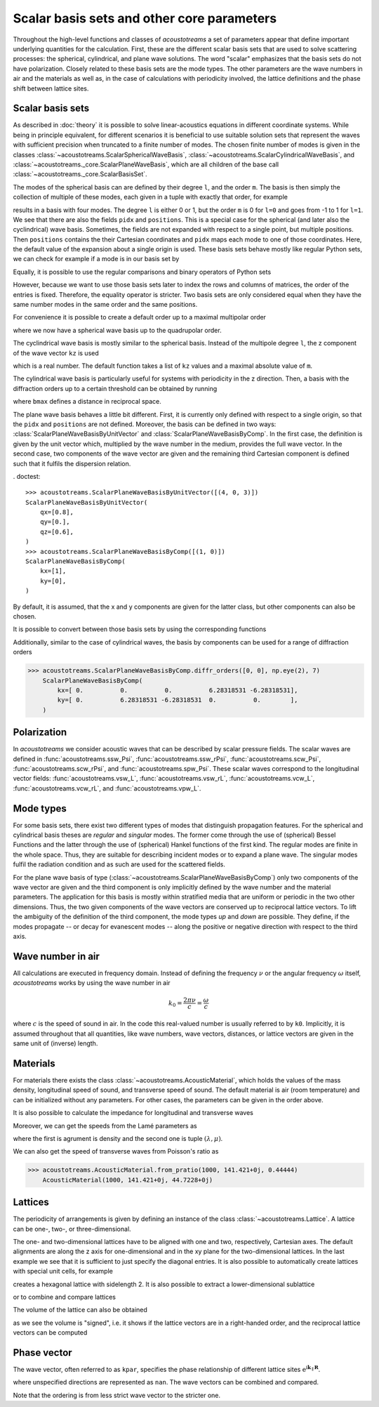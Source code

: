 .. testsetup::

   import numpy as np
   import acoustotreams

===========================================
Scalar basis sets and other core parameters
===========================================

Throughout the high-level functions and classes of *acoustotreams* a set of parameters appear
that define important underlying quantities for the calculation. First, these are the
different scalar basis sets that are used to solve scattering processes: the spherical,
cylindrical, and plane wave solutions. The word "scalar" emphasizes that the basis sets
do not have polarization. Closely related to these basis sets are the
mode types. The other parameters are the wave numbers in air and the materials as well as, 
in the case of calculations with periodicity involved, the lattice definitions and 
the phase shift between lattice sites.

Scalar basis sets
=================

As described in :doc:`theory` it is possible to solve linear-acoustics equations in different
coordinate systems. While being in principle equivalent, for different scenarios it is
beneficial to use suitable solution sets that represent the waves with sufficient
precision when truncated to a finite number of modes. The chosen finite number of
modes is given in the classes :class:`~acoustotreams.ScalarSphericalWaveBasis`,
:class:`~acoustotreams.ScalarCylindricalWaveBasis`, and :class:`~acoustotreams._core.ScalarPlaneWaveBasis`, which
are all children of the base call :class:`~acoustotreams._core.ScalarBasisSet`.

The modes of the spherical basis can are defined by their degree ``l``, and the order ``m``. 
The basis is then simply the collection of multiple of these modes, 
each given in a tuple with exactly that order, for example

.. doctest::

    >>> acoustotreams.ScalarSphericalWaveBasis([(0, 0), (1, -1), (1, 0), (1, 1)])
    ScalarSphericalWaveBasis(
        pidx=[0 0 0],
        l=[0 1 1 1],
        m=[0 -1  0  1],
        positions=[[0. 0. 0.]],
    )

results in a basis with four modes. The degree ``l`` is either 0 or 1, but the
order ``m`` is 0 for ``l=0`` and goes from -1 to 1 for ``l=1``. 
We see that there are also the fields ``pidx`` and ``positions``. This is 
a special case for the spherical (and later also the cyclindrical) wave basis. 
Sometimes, the fields are not expanded with respect to a
single point, but multiple positions. Then ``positions`` contains the their Cartesian
coordinates and ``pidx`` maps each mode to one of those coordinates. Here, the default
value of the expansion about a single origin is used. These basis sets behave mostly
like regular Python sets, we can check for example if a mode is in our basis set by

.. doctest::

    >>> (0, 1, 0) in acoustotreams.ScalarSphericalWaveBasis([(0, 0), (1, -1), (1, 0), (1, 1)])
    True

Equally, it is possible to use the regular comparisons and binary operators of Python
sets

.. doctest::

    >>> acoustotreams.ScalarSphericalWaveBasis([(0, 0), (1, -1), (1, 0), (1, 1)]) > {(0, 1, 0)}
    True
    >>> acoustotreams.ScalarSphericalWaveBasis([(0, 0), (1, -1), (1, 0), (1, 1)]) & {(0, 1, 0)}
    ScalarSphericalWaveBasis(
        pidx=[0],
        l=[1],
        m=[0],
        positions=[[0. 0. 0.]],
    )

However, because we want to use those basis sets later to index the rows and columns of
matrices, the order of the entries is fixed. Therefore, the equality operator is
stricter. Two basis sets are only considered equal when they have the same number modes
in the same order and the same positions.

.. doctest::

    >>> acoustotreams.ScalarSphericalWaveBasis([(0, 0), (1, 0)]) == acoustotreams.ScalarSphericalWaveBasis([(1, 0), (0, 0)])
    False

For convenience it is possible to create a default order up to a maximal multipolar
order

.. doctest::

    >>> acoustotreams.ScalarSphericalWaveBasis.default(2)
    ScalarSphericalWaveBasis(
        pidx=[0 0 0 0 0 0 0 0 0],
        l=[0 1 1 1 2 2 2 2 2],
        m=[ 0 -1  0  1 -2 -1  0  1  2],
        positions=[[0. 0. 0.]],
    )

where we now have a spherical wave basis up to the quadrupolar order.

The cyclindrical wave basis is mostly similar to the spherical basis. Instead of the
multipole degree ``l``, the z component of the wave vector ``kz`` is used

.. doctest::

    >>> acoustotreams.ScalarCylindricalWaveBasis([(.1, -1), (.1, 0), (.1, 1)])
    ScalarCylindricalWaveBasis(
        pidx=[0 0 0],
        kz=[0.1 0.1 0.1],
        m=[-1  0  1],
        positions=[[0. 0. 0.]],
    )

which is a real number. The default function takes a list of ``kz`` values and a maximal
absolute value of ``m``.

.. doctest::

    >>> acoustotreams.ScalarCylindricalWaveBasis.default([-.5, .5], 1)
    ScalarCylindricalWaveBasis(
        pidx=[0 0 0 0 0 0],
        kz=[-0.5 -0.5 -0.5  0.5  0.5  0.5],
        m=[-1  0  1 -1  0  1],
        positions=[[0. 0. 0.]],
    )

The cylindrical wave basis is particularly useful for systems with periodicity in the
z direction. Then, a basis with the diffraction orders up to a certain threshold can be obtained
by running

.. doctest::

    >>> acoustotreams.ScalarCylindricalWaveBasis.diffr_orders(kz=.1, mmax=1, lattice=2 * np.pi, bmax=1.05)
    ScalarCylindricalWaveBasis(
        pidx=[0 0 0 0 0 0 0 0 0],
        kz=[-0.9 -0.9 -0.9  0.1  0.1  0.1  1.1  1.1  1.1],
        m=[-1  0  1 -1  0  1 -1  0  1],
        positions=[[0. 0. 0.]],
    )

where ``bmax`` defines a distance in reciprocal space.

The plane wave basis behaves a little bit different. First, it is currently only defined
with respect to a single origin, so that the ``pidx`` and ``positions`` are not defined. Moreover,
the basis can be defined in two ways: :class:`ScalarPlaneWaveBasisByUnitVector` and
:class:`ScalarPlaneWaveBasisByComp`. In the first case, the definition is given by the unit
vector which, multiplied by the wave number in the medium, provides the full wave vector.
In the second case, two components of the wave vector are given and the remaining third
Cartesian component is defined such that it fulfils the dispersion relation.

. doctest::

    >>> acoustotreams.ScalarPlaneWaveBasisByUnitVector([(4, 0, 3)])
    ScalarPlaneWaveBasisByUnitVector(
        qx=[0.8],
        qy=[0.],
        qz=[0.6],
    )
    >>> acoustotreams.ScalarPlaneWaveBasisByComp([(1, 0)])
    ScalarPlaneWaveBasisByComp(
        kx=[1],
        ky=[0],
    )

By default, it is assumed, that the x and y components are given for the latter class,
but other components can also be chosen.

It is possible to convert between those basis sets by using the corresponding
functions

.. doctest::

    >>> pwbc = acoustotreams.ScalarPlaneWaveBasisByComp([(3, 0)])
    >>> pwbc.byunitvector(5)
    ScalarPlaneWaveBasisByUnitVector(
        qx=[0.6+0.j],
        qy=[0.+0.j],
        qz=[0.8+0.j],
    )
    >>> pwbuv = acoustotreams.ScalarPlaneWaveBasisByUnitVector([(0, 0, 1)])    
    >>> pwbuv.bycomp(1)
    ScalarPlaneWaveBasisByComp(
        kx=[0.],
        ky=[0.],
    )

Additionally, similar to the case of cylindrical waves, the basis by components can be
used for a range of diffraction orders

>>> acoustotreams.ScalarPlaneWaveBasisByComp.diffr_orders([0, 0], np.eye(2), 7)
    ScalarPlaneWaveBasisByComp(
        kx=[ 0.          0.          0.          6.28318531 -6.28318531],
        ky=[ 0.          6.28318531 -6.28318531  0.          0.        ],
    )


Polarization
============

In *acoustotreams* we consider acoustic waves that can be described by scalar pressure fields. 
The scalar waves are defined in :func:`acoustotreams.ssw_Psi`, :func:`acoustotreams.ssw_rPsi`,
:func:`acoustotreams.scw_Psi`, :func:`acoustotreams.scw_rPsi`, and :func:`acoustotreams.spw_Psi`.
These scalar waves correspond to the longitudinal vector fields: :func:`acoustotreams.vsw_L`, 
:func:`acoustotreams.vsw_rL`, :func:`acoustotreams.vcw_L`, :func:`acoustotreams.vcw_rL`, 
and :func:`acoustotreams.vpw_L`.

Mode types
==========

For some basis sets, there exist two different types of modes that distinguish
propagation features. For the spherical and cylindrical basis theses are `regular`
and `singular` modes. The former come through the use of (spherical) Bessel Functions
and the latter through the use of (spherical) Hankel functions of the first kind. The
regular modes are finite in the whole space. Thus, they are suitable for describing
incident modes or to expand a plane wave. The singular modes fulfil the radiation
condition and as such are used for the scattered fields.

For the plane wave basis of type (:class:`~acoustotreams.ScalarPlaneWaveBasisByComp`) only two
components of the wave vector are given and the third component is only implicitly
defined by the wave number and the material parameters. The application for this basis
is mostly within stratified media that are uniform or periodic in the two other
dimensions. Thus, the two given components of the wave vectors are conserved up to
reciprocal lattice vectors. To lift the ambiguity of the definition of the third
component, the mode types `up` and `down` are possible. They define, if the modes
propagate -- or decay for evanescent modes -- along the positive or negative direction
with respect to the third axis.

Wave number in air
==================

All calculations are executed in frequency domain. Instead of defining the frequency
:math:`\nu` or the angular frequency :math:`\omega` itself, *acoustotreams* works by using the
wave number in air

.. math::

    k_0 = \frac{2 \pi \nu}{c} = \frac{\omega}{c}

where :math:`c` is the speed of sound in air. In the code this real-valued number is
usually referred to by ``k0``. Implicitly, it is assumed throughout that all quantities,
like wave numbers, wave vectors, distances, or lattice vectors are given in the same
unit of (inverse) length.

Materials
=========

For materials there exists the class :class:`~acoustotreams.AcousticMaterial`, which holds the values
of the mass density, longitudinal speed of sound, and transverse speed of sound. The
default material is air (room temperature) and can be initialized without any parameters. For other cases,
the parameters can be given in the order above.

.. doctest::

    >>> acoustotreams.AcousticMaterial()
    AcousticMaterial(1.3, 343.0, 0.0)
    >>> acoustotreams.AcousticMaterial(1300, 2000, 1000)
    AcousticMaterial(1300, 2000, 1000)

It is also possible to calculate the impedance for longitudinal and transverse waves

.. doctest::

    >>> acoustotreams.AcousticMaterial().impedance
    '445.90000000000003'
    >>> acoustotreams.AcousticMaterial().impedancet
    '0.0'

Moreover, we can get the speeds from the Lamé parameters as

.. doctest::

    >>> acoustotreams.AcousticMaterial.from_params(1000, (1.6e7, 2e6))
    AcousticMaterial(1000, 141.421+0j, 44.7213+0j)

where the first is agrument is density and the second one is tuple :math:`(\lambda, \mu)`.

We can also get the speed of transverse waves from Poisson's ratio as

>>> acoustotreams.AcousticMaterial.from_pratio(1000, 141.421+0j, 0.44444)
    AcousticMaterial(1000, 141.421+0j, 44.7228+0j)


Lattices
========

The periodicity of arrangements is given by defining an instance of the class
:class:`~acoustotreams.Lattice`. A lattice can be one-, two-, or three-dimensional.

.. doctest::

    >>> acoustotreams.Lattice(1)
    Lattice(1.0, alignment='z')
    >>> acoustotreams.Lattice([[1, .5], [-.5, 1]])
    Lattice([[ 1.   0.5]
             [-0.5  1. ]], alignment='xy')
    >>> acoustotreams.Lattice([1, 2, 3])
    Lattice([[1. 0. 0.]
             [0. 2. 0.]
             [0. 0. 3.]], alignment='xyz')

The one- and two-dimensional lattices have to be aligned with one and two, respectively,
Cartesian axes. The default alignments are along the z axis for one-dimensional and in
the xy plane for the two-dimensional lattices. In the last example we see that it is
sufficient to just specify the diagonal entries. It is also possible to automatically
create lattices with special unit cells, for example

.. doctest::

    >>> acoustotreams.Lattice.hexagonal(2)
    Lattice([[2.    0.   ]
             [1.    1.732]], alignment='xy')

creates a hexagonal lattice with sidelength 2. It is also possible to extract a
lower-dimensional sublattice

.. doctest::

    >>> lat_3d = acoustotreams.Lattice([1, 2, 3])
    >>> acoustotreams.Lattice(lat_3d, "zx")
    Lattice([[0. 1.]
             [3. 0.]], alignment='zx')

or to combine and compare lattices

.. doctest::

    >>> acoustotreams.Lattice(1, "x") | acoustotreams.Lattice(2, "y")
    Lattice([[1. 0.]
             [0. 2.]], alignment='xy')
    >>> acoustotreams.Lattice([1, 2], "xy") & acoustotreams.Lattice([2, 3], "yz")
    Lattice(2.0, alignment='y')
    >>> acoustotreams.Lattice(1, "x") <= acoustotreams.Lattice([1, 2], "xy")
    True

The volume of the lattice can also be obtained

.. doctest::

    >>> acoustotreams.Lattice([[1, 0], [0, 1]]).volume
    1.0
    >>> acoustotreams.Lattice([[0, 1], [1, 0]]).volume
    -1.0

as we see the volume is "signed", i.e. it shows if the lattice vectors are in a
right-handed order, and the reciprocal lattice vectors can be computed

.. doctest::

    >>> acoustotreams.Lattice([1, 1]).reciprocal
    array([[ 6.283, -0.   ],
           [-0.   ,  6.283]])

Phase vector
============

The wave vector, often referred to as ``kpar``, specifies the phase relationship of
different lattice sites :math:`\mathrm{e}^{\mathrm i \mathbf{k}_\parallel \mathbf R}`.

.. doctest::

    >>> acoustotreams.WaveVector()
    WaveVector(nan, nan, nan)
    >>> acoustotreams.WaveVector(1)
    WaveVector(nan, nan, 1)
    >>> acoustotreams.WaveVector(1, "x")
    WaveVector(1, nan, nan)
    >>> acoustotreams.WaveVector((1, 2))
    WaveVector(1, 2, nan)
    >>> acoustotreams.WaveVector((1, 2, 3))
    WaveVector(1, 2, 3)

where unspecified directions are represented as ``nan``. The wave vectors can be
combined and compared.

.. doctest::

    >>> acoustotreams.WaveVector((1, 2)) | acoustotreams.WaveVector((2, 3), "yz")
    WaveVector(nan, 2, nan)
    >>> acoustotreams.WaveVector(1, "x") & acoustotreams.WaveVector(2, "y")
    WaveVector(1, 2, nan)
    >>> acoustotreams.WaveVector(1, "x") >= acoustotreams.WaveVector((1, 2))
    True

Note that the ordering is from less strict wave vector to the stricter one.
